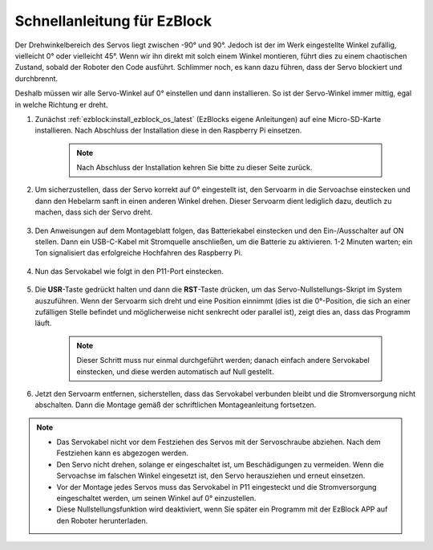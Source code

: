 .. _ezb_servo_adjust:

Schnellanleitung für EzBlock
========================================

Der Drehwinkelbereich des Servos liegt zwischen -90° und 90°. Jedoch ist der im Werk eingestellte Winkel zufällig, vielleicht 0° oder vielleicht 45°. Wenn wir ihn direkt mit solch einem Winkel montieren, führt dies zu einem chaotischen Zustand, sobald der Roboter den Code ausführt. Schlimmer noch, es kann dazu führen, dass der Servo blockiert und durchbrennt.

Deshalb müssen wir alle Servo-Winkel auf 0° einstellen und dann installieren. So ist der Servo-Winkel immer mittig, egal in welche Richtung er dreht.

#. Zunächst :ref:`ezblock:install_ezblock_os_latest` (EzBlocks eigene Anleitungen) auf eine Micro-SD-Karte installieren. Nach Abschluss der Installation diese in den Raspberry Pi einsetzen.

    .. note::
        Nach Abschluss der Installation kehren Sie bitte zu dieser Seite zurück.

    .. image:: img/insert_sd_card.png
        :width: 500
        :align: center

#. Um sicherzustellen, dass der Servo korrekt auf 0° eingestellt ist, den Servoarm in die Servoachse einstecken und dann den Hebelarm sanft in einen anderen Winkel drehen. Dieser Servoarm dient lediglich dazu, deutlich zu machen, dass sich der Servo dreht.

    .. image:: img/servo_arm.png

#. Den Anweisungen auf dem Montageblatt folgen, das Batteriekabel einstecken und den Ein-/Ausschalter auf ON stellen. Dann ein USB-C-Kabel mit Stromquelle anschließen, um die Batterie zu aktivieren. 1-2 Minuten warten; ein Ton signalisiert das erfolgreiche Hochfahren des Raspberry Pi.

    .. image:: img/Z_BTR.JPG
        :width: 800
        :align: center

#. Nun das Servokabel wie folgt in den P11-Port einstecken.

    .. image:: img/Z_P11.JPG

#. Die **USR**-Taste gedrückt halten und dann die **RST**-Taste drücken, um das Servo-Nullstellungs-Skript im System auszuführen. Wenn der Servoarm sich dreht und eine Position einnimmt (dies ist die 0°-Position, die sich an einer zufälligen Stelle befindet und möglicherweise nicht senkrecht oder parallel ist), zeigt dies an, dass das Programm läuft.

    .. note::

        Dieser Schritt muss nur einmal durchgeführt werden; danach einfach andere Servokabel einstecken, und diese werden automatisch auf Null gestellt.

    .. image:: img/Z_P11_BT.png
        :width: 400
        :align: center

#. Jetzt den Servoarm entfernen, sicherstellen, dass das Servokabel verbunden bleibt und die Stromversorgung nicht abschalten. Dann die Montage gemäß der schriftlichen Montageanleitung fortsetzen.

.. note::

    * Das Servokabel nicht vor dem Festziehen des Servos mit der Servoschraube abziehen. Nach dem Festziehen kann es abgezogen werden.
    * Den Servo nicht drehen, solange er eingeschaltet ist, um Beschädigungen zu vermeiden. Wenn die Servoachse im falschen Winkel eingesetzt ist, den Servo herausziehen und erneut einsetzen.
    * Vor der Montage jedes Servos muss das Servokabel in P11 eingesteckt und die Stromversorgung eingeschaltet werden, um seinen Winkel auf 0° einzustellen.
    * Diese Nullstellungsfunktion wird deaktiviert, wenn Sie später ein Programm mit der EzBlock APP auf den Roboter herunterladen.

